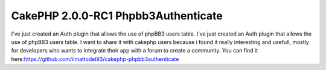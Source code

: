 CakePHP 2.0.0-RC1 Phpbb3Authenticate
====================================

I've just created an Auth plugin that allows the use of phpBB3 users
table.
I've just created an Auth plugin that allows the use of phpBB3 users
table. I want to share it with cakephp users because i found it really
interesting and usefull, mostly for developers who wants to integrate
their app with a forum to create a community. You can find it
here:`https://github.com/ilmattodel93/cakephp-phpbb3authenticate`_

.. _https://github.com/ilmattodel93/cakephp-phpbb3authenticate: https://github.com/ilmattodel93/cakephp-phpbb3authenticate

.. author:: manzati93
.. categories:: articles, components
.. tags:: Auth,CakePHP,cakephp 2.0,Components

